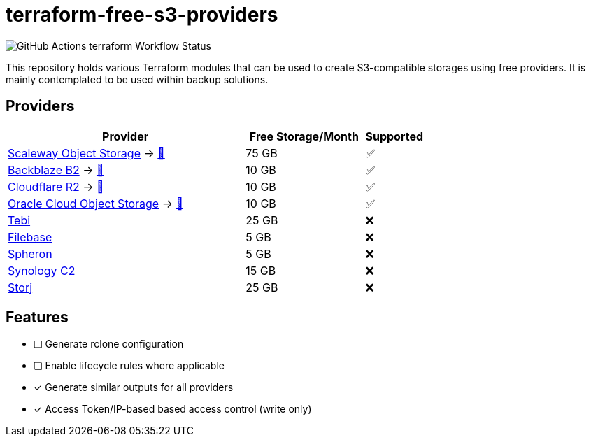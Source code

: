 = terraform-free-s3-providers

image::https://github.com/mmichaelb/terraform-free-s3-providers/actions/workflows/terraform.yml/badge.svg[GitHub Actions terraform Workflow Status]

This repository holds various Terraform modules that can be used to create S3-compatible storages using free providers.
It is mainly contemplated to be used within backup solutions.

== Providers

[cols="4,2,1"]
|===
|Provider|Free Storage/Month|Supported

|https://www.scaleway.com/en/block-storage/[Scaleway Object Storage] → link:/mmichaelb/terraform-free-s3-providers/tree/main/providers/scaleway/README.adoc[📖]
|75 GB
|✅

|https://www.backblaze.com/cloud-storage[Backblaze B2] → link:/mmichaelb/terraform-free-s3-providers/tree/main/providers/backblaze/README.adoc[📖]
|10 GB
|✅

|https://www.cloudflare.com/developer-platform/r2/[Cloudflare R2] → link:/mmichaelb/terraform-free-s3-providers/tree/main/providers/cloudflare/README.adoc[📖]
|10 GB
|✅

|https://www.oracle.com/cloud/storage/block-volumes/[Oracle Cloud Object Storage] → link:/mmichaelb/terraform-free-s3-providers/tree/main/providers/oracle_cloud/README.adoc[📖]
|10 GB
|✅

|https://tebi.io/[Tebi]
|25 GB
|❌

|https://filebase.com/pricing/[Filebase]
|5 GB
|❌

|https://tebi.io/[Spheron]
|5 GB
|❌

|https://c2.synology.com/en-us/pricing/object-storage[Synology C2]
|15 GB
|❌

|https://www.storj.io/pricing[Storj]
|25 GB
|❌
|===

== Features

* [ ] Generate rclone configuration
* [ ] Enable lifecycle rules where applicable
* [x] Generate similar outputs for all providers
* [x] Access Token/IP-based based access control (write only)
